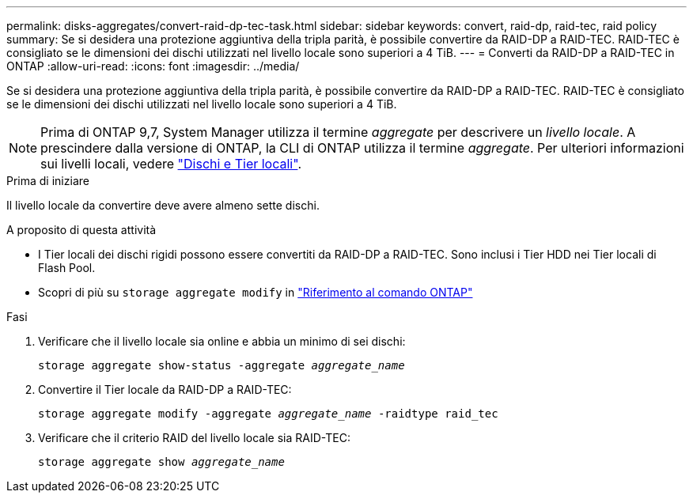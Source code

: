 ---
permalink: disks-aggregates/convert-raid-dp-tec-task.html 
sidebar: sidebar 
keywords: convert, raid-dp, raid-tec, raid policy 
summary: Se si desidera una protezione aggiuntiva della tripla parità, è possibile convertire da RAID-DP a RAID-TEC. RAID-TEC è consigliato se le dimensioni dei dischi utilizzati nel livello locale sono superiori a 4 TiB. 
---
= Converti da RAID-DP a RAID-TEC in ONTAP
:allow-uri-read: 
:icons: font
:imagesdir: ../media/


[role="lead"]
Se si desidera una protezione aggiuntiva della tripla parità, è possibile convertire da RAID-DP a RAID-TEC. RAID-TEC è consigliato se le dimensioni dei dischi utilizzati nel livello locale sono superiori a 4 TiB.


NOTE: Prima di ONTAP 9,7, System Manager utilizza il termine _aggregate_ per descrivere un _livello locale_. A prescindere dalla versione di ONTAP, la CLI di ONTAP utilizza il termine _aggregate_. Per ulteriori informazioni sui livelli locali, vedere link:../disks-aggregates/index.html["Dischi e Tier locali"].

.Prima di iniziare
Il livello locale da convertire deve avere almeno sette dischi.

.A proposito di questa attività
* I Tier locali dei dischi rigidi possono essere convertiti da RAID-DP a RAID-TEC. Sono inclusi i Tier HDD nei Tier locali di Flash Pool.
* Scopri di più su `storage aggregate modify` in link:https://docs.netapp.com/us-en/ontap-cli/storage-aggregate-modify.html#parameter["Riferimento al comando ONTAP"^]


.Fasi
. Verificare che il livello locale sia online e abbia un minimo di sei dischi:
+
`storage aggregate show-status -aggregate _aggregate_name_`

. Convertire il Tier locale da RAID-DP a RAID-TEC:
+
`storage aggregate modify -aggregate _aggregate_name_ -raidtype raid_tec`

. Verificare che il criterio RAID del livello locale sia RAID-TEC:
+
`storage aggregate show _aggregate_name_`


